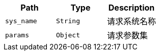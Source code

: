 |===
|Path|Type|Description

|`+sys_name+`
|`+String+`
|请求系统名称

|`+params+`
|`+Object+`
|请求参数集

|===